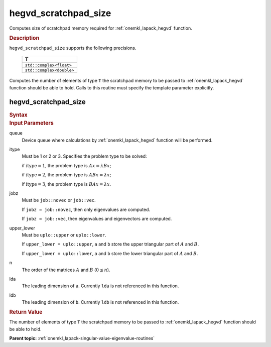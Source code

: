 .. _onemkl_lapack_hegvd_scratchpad_size:

hegvd_scratchpad_size
=====================

Computes size of scratchpad memory required for :ref:`onemkl_lapack_hegvd` function.

.. container:: section

  .. rubric:: Description

``hegvd_scratchpad_size`` supports the following precisions.

    .. list-table:: 
       :header-rows: 1

       * -  T 
       * -  ``std::complex<float>`` 
       * -  ``std::complex<double>`` 

Computes the number of elements of type ``T`` the scratchpad memory to be passed to :ref:`onemkl_lapack_hegvd` function should be able to hold.
Calls to this routine must specify the template parameter
explicitly.

hegvd_scratchpad_size
---------------------

.. container:: section

  .. rubric:: Syntax
         
.. cpp:function::  template <typename T>std::int64_t         oneapi::mkl::lapack::hegvd_scratchpad_size(cl::sycl::queue &queue, std::int64_t itype, onemkl::job         jobz, onemkl::uplo upper_lower, std::int64_t n, std::int64_t lda,         std::int64_t ldb)

.. container:: section

  .. rubric:: Input Parameters
         
queue
   Device queue where calculations by :ref:`onemkl_lapack_hegvd` function will be performed.

itype
   Must be 1 or 2 or 3. Specifies the problem type to be solved:

   if :math:`\text{itype} = 1`, the problem type is :math:`Ax = \lambda Bx`;

   if :math:`\text{itype} = 2`, the problem type is :math:`ABx = \lambda x`;

   if :math:`\text{itype} = 3`, the problem type is :math:`BAx = \lambda x`.

jobz
   Must be ``job::novec`` or ``job::vec``.

   If ``jobz = job::novec``, then only eigenvalues are computed.

   If ``jobz = job::vec``, then eigenvalues and eigenvectors are
   computed.

upper_lower
   Must be ``uplo::upper`` or ``uplo::lower``.

   If ``upper_lower = uplo::upper``, ``a`` and ``b`` store the upper
   triangular part of :math:`A` and :math:`B`.

   If ``upper_lower = uplo::lower``, ``a`` and ``b`` store the lower
   triangular part of :math:`A` and :math:`B`.

n
   The order of the matrices :math:`A` and :math:`B` (:math:`0 \le n`).

lda
   The leading dimension of ``a``. Currently ``lda`` is not referenced in
   this function.

ldb
   The leading dimension of ``b``. Currently ``ldb`` is not referenced in
   this function.

.. container:: section

  .. rubric:: Return Value

The number of elements of type ``T`` the scratchpad memory to be passed to :ref:`onemkl_lapack_hegvd` function should be able to hold.

**Parent topic:** :ref:`onemkl_lapack-singular-value-eigenvalue-routines`


